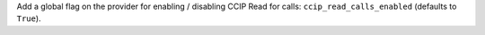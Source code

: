 Add a global flag on the provider for enabling / disabling CCIP Read for calls: ``ccip_read_calls_enabled`` (defaults to ``True``).
